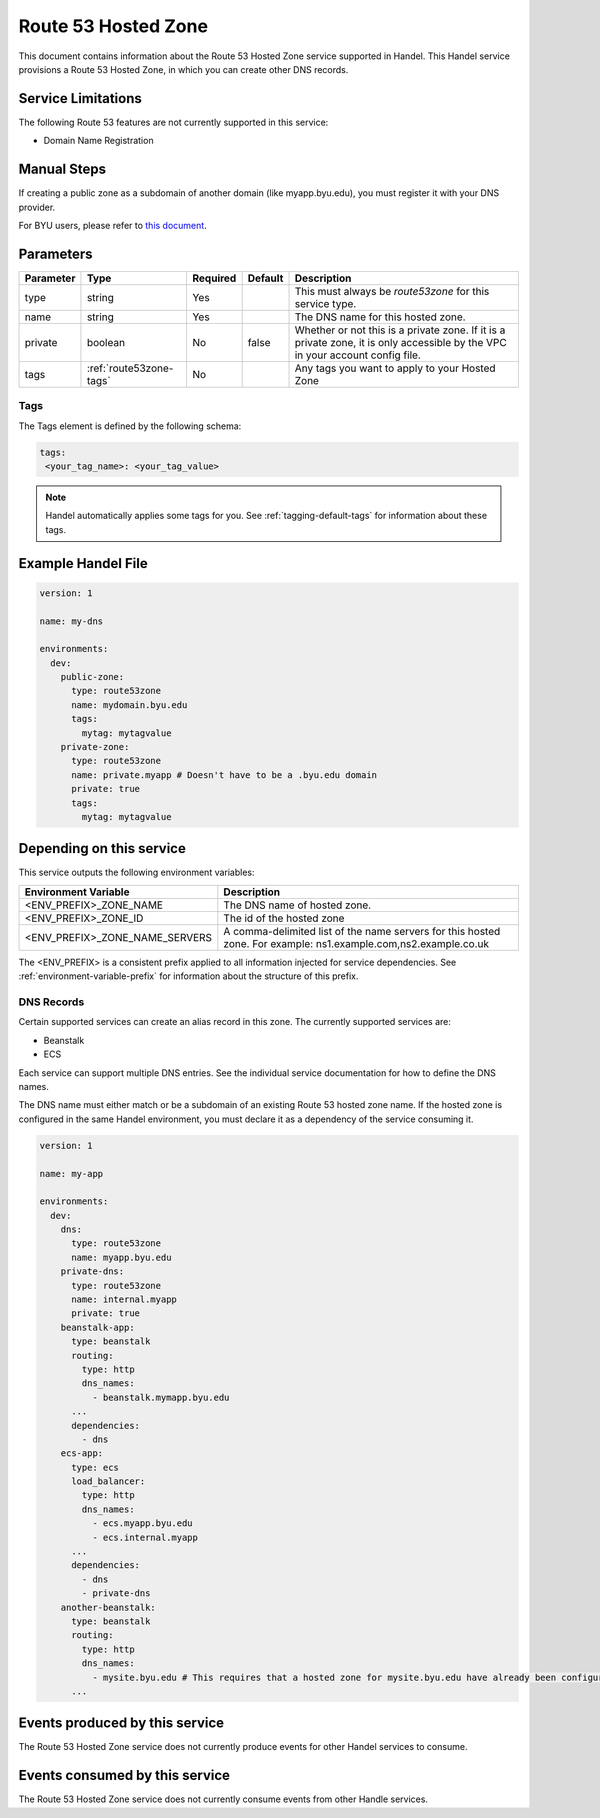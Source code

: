 .. _route53zone:

Route 53 Hosted Zone
====================
This document contains information about the Route 53 Hosted Zone service supported in Handel. This Handel service provisions a Route 53 Hosted Zone, in which you can create other DNS records.

Service Limitations
-------------------
The following Route 53 features are not currently supported in this service:

* Domain Name Registration

Manual Steps
------------
If creating a public zone as a subdomain of another domain (like myapp.byu.edu), you must register it with your DNS provider.

For BYU users, please refer to `this document <https://byuoit.atlassian.net/wiki/spaces/OAPP/pages/40075276/Routing+BYU+DNS+into+AWS>`_.

Parameters
----------
.. list-table::
   :header-rows: 1

   * - Parameter
     - Type
     - Required
     - Default
     - Description
   * - type
     - string
     - Yes
     -
     - This must always be *route53zone* for this service type.
   * - name
     - string
     - Yes
     -
     - The DNS name for this hosted zone.
   * - private
     - boolean
     - No
     - false
     - Whether or not this is a private zone. If it is a private zone, it is only accessible by the VPC in your account config file.
   * - tags
     - :ref:`route53zone-tags`
     - No
     -
     - Any tags you want to apply to your Hosted Zone

.. _route53zone-tags:

Tags
~~~~
The Tags element is defined by the following schema:

.. code-block:: yaml

  tags:
   <your_tag_name>: <your_tag_value>

.. NOTE::

    Handel automatically applies some tags for you. See :ref:`tagging-default-tags` for information about these tags.

Example Handel File
-------------------

.. code-block:: yaml

    version: 1

    name: my-dns

    environments:
      dev:
        public-zone:
          type: route53zone
          name: mydomain.byu.edu
          tags:
            mytag: mytagvalue
        private-zone:
          type: route53zone
          name: private.myapp # Doesn't have to be a .byu.edu domain
          private: true
          tags:
            mytag: mytagvalue

Depending on this service
-------------------------
This service outputs the following environment variables:


.. list-table::
   :header-rows: 1

   * - Environment Variable
     - Description
   * - <ENV_PREFIX>_ZONE_NAME
     - The DNS name of hosted zone.
   * - <ENV_PREFIX>_ZONE_ID
     - The id of the hosted zone
   * - <ENV_PREFIX>_ZONE_NAME_SERVERS
     - A comma-delimited list of the name servers for this hosted zone. For example: ns1.example.com,ns2.example.co.uk


The <ENV_PREFIX> is a consistent prefix applied to all information injected for service dependencies.  See :ref:`environment-variable-prefix` for information about the structure of this prefix.


.. _route53zone-records:

DNS Records
~~~~~~~~~~~

Certain supported services can create an alias record in this zone.  The currently supported services are:

* Beanstalk
* ECS

Each service can support multiple DNS entries. See the individual service documentation for how to define the DNS names.

The DNS name must either match or be a subdomain of an existing Route 53 hosted zone name. If the hosted zone is configured
in the same Handel environment, you must declare it as a dependency of the service consuming it.

.. code-block:: yaml

    version: 1

    name: my-app

    environments:
      dev:
        dns:
          type: route53zone
          name: myapp.byu.edu
        private-dns:
          type: route53zone
          name: internal.myapp
          private: true
        beanstalk-app:
          type: beanstalk
          routing:
            type: http
            dns_names:
              - beanstalk.mymapp.byu.edu
          ...
          dependencies:
            - dns
        ecs-app:
          type: ecs
          load_balancer:
            type: http
            dns_names:
              - ecs.myapp.byu.edu
              - ecs.internal.myapp
          ...
          dependencies:
            - dns
            - private-dns
        another-beanstalk:
          type: beanstalk
          routing:
            type: http
            dns_names:
              - mysite.byu.edu # This requires that a hosted zone for mysite.byu.edu have already been configured.
          ...


Events produced by this service
-------------------------------
The Route 53 Hosted Zone service does not currently produce events for other Handel services to consume.

Events consumed by this service
-------------------------------
The Route 53 Hosted Zone service does not currently consume events from other Handle services.
